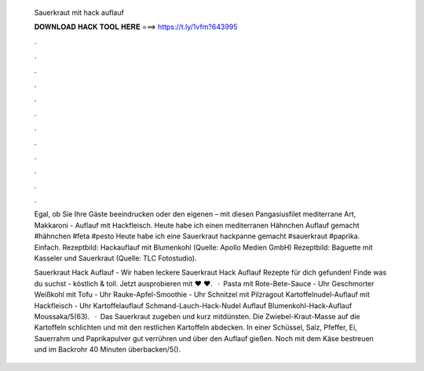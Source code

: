   Sauerkraut mit hack auflauf
  
  
  
  𝐃𝐎𝐖𝐍𝐋𝐎𝐀𝐃 𝐇𝐀𝐂𝐊 𝐓𝐎𝐎𝐋 𝐇𝐄𝐑𝐄 ===> https://t.ly/1vfm?643995
  
  
  
  .
  
  
  
  .
  
  
  
  .
  
  
  
  .
  
  
  
  .
  
  
  
  .
  
  
  
  .
  
  
  
  .
  
  
  
  .
  
  
  
  .
  
  
  
  .
  
  
  
  .
  
  Egal, ob Sie Ihre Gäste beeindrucken oder den eigenen – mit diesen Pangasiusfilet mediterrane Art, Makkaroni - Auflauf mit Hackfleisch. Heute habe ich einen mediterranen Hähnchen Auflauf gemacht #hähnchen #feta #pesto Heute habe ich eine Sauerkraut hackpanne gemacht #sauerkraut #paprika. Einfach. Rezeptbild: Hackauflauf mit Blumenkohl (Quelle: Apollo Medien GmbH) Rezeptbild: Baguette mit Kasseler und Sauerkraut (Quelle: TLC Fotostudio).
  
  Sauerkraut Hack Auflauf - Wir haben leckere Sauerkraut Hack Auflauf Rezepte für dich gefunden! Finde was du suchst - köstlich & toll. Jetzt ausprobieren mit ♥  ♥.  · Pasta mit Rote-Bete-Sauce - Uhr Geschmorter Weißkohl mit Tofu - Uhr Rauke-Apfel-Smoothie - Uhr Schnitzel mit Pilzragout Kartoffelnudel-Auflauf mit Hackfleisch - Uhr Kartoffelauflauf Schmand-Lauch-Hack-Nudel Auflauf Blumenkohl-Hack-Auflauf Moussaka/5(63).  · Das Sauerkraut zugeben und kurz mitdünsten. Die Zwiebel-Kraut-Masse auf die Kartoffeln schlichten und mit den restlichen Kartoffeln abdecken. In einer Schüssel, Salz, Pfeffer, Ei, Sauerrahm und Paprikapulver gut verrühren und über den Auflauf gießen. Noch mit dem Käse bestreuen und im Backrohr 40 Minuten überbacken/5().
